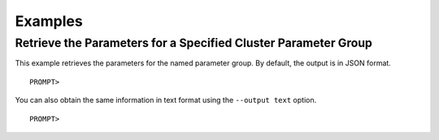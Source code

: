 Examples
========

Retrieve the Parameters for a Specified Cluster Parameter Group
---------------------------------------------------------------

This example retrieves the parameters for the named parameter group. By
default, the output is in JSON format.

::

    PROMPT> 

                

You can also obtain the same information in text format using the
``--output text`` option.

::

    PROMPT> 

